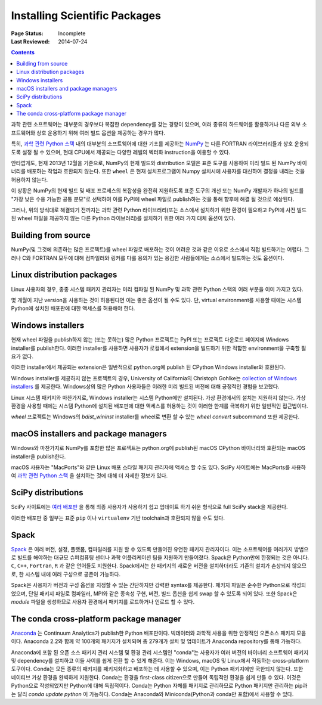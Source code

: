 .. _`NumPy and the Science Stack`:

==============================
Installing Scientific Packages
==============================

:Page Status: Incomplete
:Last Reviewed: 2014-07-24

.. contents:: Contents
   :local:


과학 관련 소프트웨어는 대부분의 경우보다 복잡한 dependency를 갖는 경향이 있으며, 여러 종류의 하드웨어를
활용하거나 다른 외부 소프트웨어와 상호 운용하기 위해 여러 빌드 옵션을 제공하는 경우가 많다.

특히, `과학 관련 Python 스택 <http://www.scipy.org/stackspec.html#stackspec>`__
내의 대부분의 소프트웨어에 대한 기초를 제공하는 `NumPy <http://www.numpy.org/>`__
는 다른 FORTRAN 라이브러리들과 상호 운용되도록 설정 될 수 있으며, 현대 CPU에서 제공되는 다양한 레벨의
벡터화 instruction을 이용할 수 있다.

안타깝게도, 현재 2013년 12월을 기준으로, NumPy의 현재 빌드와 distribution 모델은 표준 도구를
사용하여 미리 빌드 된 NumPy 바이너리를 배포하는 작업과 호환되지 않는다. 또한 ``wheel`` 은 현재
설치프로그램이 Numpy 설치시에 사용자를 대신하여 결정을 내리는 것을 허용하지 않는다.

이 상황은 NumPy의 현재 빌드 및 배포 프로세스의 복잡성을 완전히 지원하도록 표준 도구의 개선 또는
NumPy 개발자가 하나의 빌드를 "가장 낮은 수용 가능한 공통 분모"로 선택하여 이를 PyPI에 wheel
파일로 publish하는 것을 통해 향후에 해결 될 것으로 예상된다.

그러나, 위의 방식대로 해결되기 전까지는 과학 관련 Python 라이브러리(또는 소스에서
설치하기 위한 환경이 필요하고 PyPI에 사전 빌드 된 wheel 파일을 제공하지 않는 다른
Python 라이브러리)를 설치하기 위한 여러 가지 대체 옵션이 있다.


Building from source
--------------------

NumPy(및 그것에 의존하는 많은 프로젝트)를 wheel 파일로 배포하는 것이 어려운 것과 같은 이유로 소스에서
직접 빌드하기는 어렵다. 그러나 C와 FORTRAN 모두에 대해 컴파일러와 링커를 다룰 용의가 있는 용감한
사람들에게는 소스에서 빌드하는 것도 옵션이다.


Linux distribution packages
---------------------------

Linux 사용자의 경우, 종종 시스템 패키지 관리자는 미리 컴파일 된 NumPy 및 과학 관련 Python 스택의
여러 부분을 이미 가지고 있다.

몇 개월이 지난 version을 사용하는 것이 허용된다면 이는 좋은 옵션이 될 수도 있다. 단, virtual
environment를 사용할 때에는 시스템 Python에 설치된 배포판에 대한 액세스를 허용해야 한다.


Windows installers
------------------

현재 wheel 파일을 publish하지 않는 (또는 못하는) 많은 Python 프로젝트는 PyPI 또는 프로젝트
다운로드 페이지에 Windows installer를 publish한다. 이러한 installer를 사용하면 사용자가
로컬에서 extension을 빌드하기 위한 적합한 environment을 구축할 필요가 없다.

이러한 installer에서 제공되는 extension은 일반적으로 python.org에 publish 된
CPython Windows installer와 호환된다.

Windows installer를 제공하지 않는 프로젝트의 경우, University of California의
Christoph Gohlke는 `collection of Windows installers
<http://www.lfd.uci.edu/~gohlke/pythonlibs/>`__ 를 제공한다. Windows상의
많은 Python 사용자들은 이러한 미리 빌드된 버전에 대해 긍정적인 경험을 보고했다.

Linux 시스템 패키지와 마찬가지로, Windows installer는 시스템 Python에만 설치된다.
가상 환경에서의 설치는 지원하지 않는다. 가상 환경을 사용할 때에는 시스템 Python에 설치된
배포판에 대한 액세스를 허용하는 것이 이러한 한계를 극복하기 위한 일반적인 접근법이다.

`wheel` 프로젝트는 Windows의 `bdist_wininst` installer를 wheel로 변환 할 수 있는
`wheel convert` subcommand 또한 제공한다.

.. preserve old links to this heading
.. _mac-os-x-installers-and-package-managers:

macOS installers and package managers
-------------------------------------

Windows와 마찬가지로 NumPy를 포함한 많은 프로젝트는 python.org에 publish된
macOS CPython 바이너리와 호환되는 macOS installer을 publish한다.

macOS 사용자는 "MacPorts"와 같은 Linux 배포 스타일 패키지 관리자에 액세스 할 수도 있다.
SciPy 사이트에는 MacPorts를 사용하여 `과학 관련 Python 스택 <http://www.scipy.org/install.html#mac-packages>`__ 을 설치하는 것에 대해 더 자세한
정보가 있다.


SciPy distributions
-------------------

SciPy 사이트에는 `여러 배포판 <http://www.scipy.org/install.html>`__ 을 통해
최종 사용자가 사용하기 쉽고 업데이트 하기 쉬운 형식으로 full SciPy stack을 제공한다.

이러한 배포판 중 일부는 표준 ``pip`` 이나 ``virtualenv`` 기반 toolchain과 호환되지 않을 수도
있다.

Spack
------
`Spack <https://github.com/LLNL/spack/>`_ 은 여러 버전, 설정, 플랫폼, 컴파일러를
지원 할 수 있도록 만들어진 유연한 패키지 관리자이다. 이는 소프트웨어를 여러가지
방법으로 빌드를 해야하는 대규모 슈퍼컴퓨팅 센터나 과학 어플리케이션 팀을 지원하기 만들어졌다.
Spack은 Python만에 한정되는 것은 아니다. ``C``, ``C++``, ``Fortran``, ``R`` 과 같은
언어들도 지원한다. Spack에서는 한 패키지의 새로운 버전을 설치하더라도
기존의 설치가 손상되지 않으므로, 한 시스템 내에 여러 구성으로 공존이 가능하다.

Spack은 사용자가 버전과 구성 옵션을 지정할 수 있는 간단하지만 강력한 syntax를 제공한다.
패키지 파일은 순수한 Python으로 작성되었으며, 단일 패키지 파일로 컴파일러,
MPI와 같은 종속성 구현, 버전, 빌드 옵션을 쉽게 swap 할 수 있도록 되어 있다.
또한 Spack은 *module* 파일을 생성하므로 사용자 환경에서 패키지를 로드하거나
언로드 할 수 있다.


The conda cross-platform package manager
----------------------------------------

`Anaconda <https://store.continuum.io/cshop/anaconda/>`__ 는 Continuum Analytics가
publish한 Python 배포판이다. 빅데이터와 과학적 사용을 위한 안정적인 오픈소스
패키지 모음이다. Anaconda 2.2와 함께 약 100개의 패키지가 설치되며 총
279개가 설치 및 업데이트가 Anaconda repository를 통해 가능하다. 

Anaconda에 포함 된 오픈 소스 패키지 관리 시스템 및 환경 관리 시스템인 "conda"는
사용자가 여러 버전의 바이너리 소프트웨어 패키지 및 dependency를 설치하고 이들 사이를
쉽게 전환 할 수 있게 해준다. 이는 Windows, macOS 및 Linux에서 작동하는 cross-platform 도구이다.
Conda는 모든 종류의 패키지를 패키지화하고 배포하는 데 사용할 수 있으며, 이는 Python 패키지에만
국한되지 않는다. 또한 네이티브 가상 환경을 완벽하게 지원한다. Conda는 환경을
first-class citizen으로 만들어 독립적인 환경을 쉽게 만들 수 있다. 이것은 Python으로 작성되었지만
Python에 대해 독립적이다. Conda는 Python 자체를 패키지로 관리하므로 Python 패키지만 관리하는
pip과는 달리 `conda update python` 이 가능하다. Conda는 Anaconda와 Miniconda(Python과
conda만 포함)에서 사용할 수 있다. 
